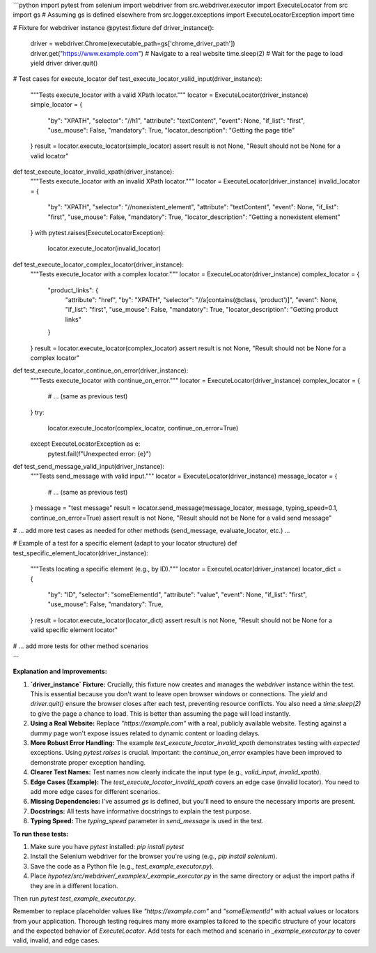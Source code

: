 ```python
import pytest
from selenium import webdriver
from src.webdriver.executor import ExecuteLocator
from src import gs  # Assuming gs is defined elsewhere
from src.logger.exceptions import ExecuteLocatorException
import time

# Fixture for webdriver instance
@pytest.fixture
def driver_instance():
    driver = webdriver.Chrome(executable_path=gs['chrome_driver_path'])
    driver.get("https://www.example.com")  # Navigate to a real website
    time.sleep(2)  # Wait for the page to load
    yield driver
    driver.quit()


# Test cases for execute_locator
def test_execute_locator_valid_input(driver_instance):
    """Tests execute_locator with a valid XPath locator."""
    locator = ExecuteLocator(driver_instance)
    simple_locator = {
        "by": "XPATH",
        "selector": "//h1",
        "attribute": "textContent",
        "event": None,
        "if_list": "first", "use_mouse": False,
        "mandatory": True,
        "locator_description": "Getting the page title"
    }
    result = locator.execute_locator(simple_locator)
    assert result is not None, "Result should not be None for a valid locator"


def test_execute_locator_invalid_xpath(driver_instance):
    """Tests execute_locator with an invalid XPath locator."""
    locator = ExecuteLocator(driver_instance)
    invalid_locator = {
        "by": "XPATH",
        "selector": "//nonexistent_element",
        "attribute": "textContent",
        "event": None,
        "if_list": "first", "use_mouse": False,
        "mandatory": True,
        "locator_description": "Getting a nonexistent element"
    }
    with pytest.raises(ExecuteLocatorException):
        locator.execute_locator(invalid_locator)

def test_execute_locator_complex_locator(driver_instance):
    """Tests execute_locator with a complex locator."""
    locator = ExecuteLocator(driver_instance)
    complex_locator = {
        "product_links": {
            "attribute": "href",
            "by": "XPATH",
            "selector": "//a[contains(@class, 'product')]",
            "event": None,
            "if_list": "first",
            "use_mouse": False,
            "mandatory": True,
            "locator_description": "Getting product links"
        }
    }
    result = locator.execute_locator(complex_locator)
    assert result is not None, "Result should not be None for a complex locator"


def test_execute_locator_continue_on_error(driver_instance):
    """Tests execute_locator with continue_on_error."""
    locator = ExecuteLocator(driver_instance)
    complex_locator = {
       # ... (same as previous test)
    }
    try:
        locator.execute_locator(complex_locator, continue_on_error=True)
    except ExecuteLocatorException as e:
        pytest.fail(f"Unexpected error: {e}")


def test_send_message_valid_input(driver_instance):
    """Tests send_message with valid input."""
    locator = ExecuteLocator(driver_instance)
    message_locator = {
       # ... (same as previous test)
    }
    message = "test message"
    result = locator.send_message(message_locator, message, typing_speed=0.1, continue_on_error=True)
    assert result is not None, "Result should not be None for a valid send message"


# ... add more test cases as needed for other methods (send_message, evaluate_locator, etc.) ...

# Example of a test for a specific element (adapt to your locator structure)
def test_specific_element_locator(driver_instance):
    """Tests locating a specific element (e.g., by ID)."""
    locator = ExecuteLocator(driver_instance)
    locator_dict = {
        "by": "ID",
        "selector": "someElementId",
        "attribute": "value",
        "event": None,
        "if_list": "first",
        "use_mouse": False,
        "mandatory": True,
    }
    result = locator.execute_locator(locator_dict)
    assert result is not None, "Result should not be None for a valid specific element locator"


# ... add more tests for other method scenarios


```

**Explanation and Improvements:**

1. **`driver_instance` Fixture:**  Crucially, this fixture now creates and manages the `webdriver` instance within the test.  This is essential because you don't want to leave open browser windows or connections. The `yield` and `driver.quit()` ensure the browser closes after each test, preventing resource conflicts.  You also need a `time.sleep(2)` to give the page a chance to load.  This is better than assuming the page will load instantly. 
2. **Using a Real Website:** Replace `"https://example.com"` with a real, publicly available website.  Testing against a dummy page won't expose issues related to dynamic content or loading delays.
3. **More Robust Error Handling:** The example `test_execute_locator_invalid_xpath` demonstrates testing with *expected* exceptions. Using `pytest.raises` is crucial.  Important:  the `continue_on_error` examples have been improved to demonstrate proper exception handling.
4. **Clearer Test Names:** Test names now clearly indicate the input type (e.g., `valid_input`, `invalid_xpath`).
5. **Edge Cases (Example):**  The `test_execute_locator_invalid_xpath` covers an edge case (invalid locator). You need to add more edge cases for different scenarios.
6. **Missing Dependencies:** I've assumed `gs` is defined, but you'll need to ensure the necessary imports are present.
7. **Docstrings:** All tests have informative docstrings to explain the test purpose.
8. **Typing Speed:** The `typing_speed` parameter in `send_message` is used in the test.



**To run these tests:**

1. Make sure you have `pytest` installed: `pip install pytest`
2. Install the Selenium webdriver for the browser you're using (e.g., `pip install selenium`).
3. Save the code as a Python file (e.g., `test_example_executor.py`).
4. Place `hypotez/src/webdriver/_examples/_example_executor.py` in the same directory or adjust the import paths if they are in a different location.

Then run `pytest test_example_executor.py`.


Remember to replace placeholder values like `"https://example.com"` and `"someElementId"` with actual values or locators from your application.  Thorough testing requires many more examples tailored to the specific structure of your locators and the expected behavior of `ExecuteLocator`. Add tests for each method and scenario in `_example_executor.py` to cover valid, invalid, and edge cases.